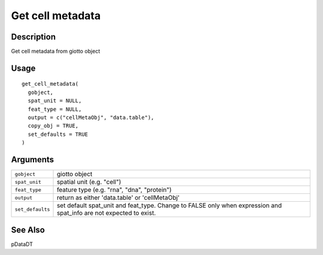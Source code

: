Get cell metadata
-----------------

Description
~~~~~~~~~~~

Get cell metadata from giotto object

Usage
~~~~~

::

   get_cell_metadata(
     gobject,
     spat_unit = NULL,
     feat_type = NULL,
     output = c("cellMetaObj", "data.table"),
     copy_obj = TRUE,
     set_defaults = TRUE
   )

Arguments
~~~~~~~~~

+-----------------------------------+-----------------------------------+
| ``gobject``                       | giotto object                     |
+-----------------------------------+-----------------------------------+
| ``spat_unit``                     | spatial unit (e.g. "cell")        |
+-----------------------------------+-----------------------------------+
| ``feat_type``                     | feature type (e.g. "rna", "dna",  |
|                                   | "protein")                        |
+-----------------------------------+-----------------------------------+
| ``output``                        | return as either 'data.table' or  |
|                                   | 'cellMetaObj'                     |
+-----------------------------------+-----------------------------------+
| ``set_defaults``                  | set default spat_unit and         |
|                                   | feat_type. Change to FALSE only   |
|                                   | when expression and spat_info are |
|                                   | not expected to exist.            |
+-----------------------------------+-----------------------------------+

See Also
~~~~~~~~

pDataDT
